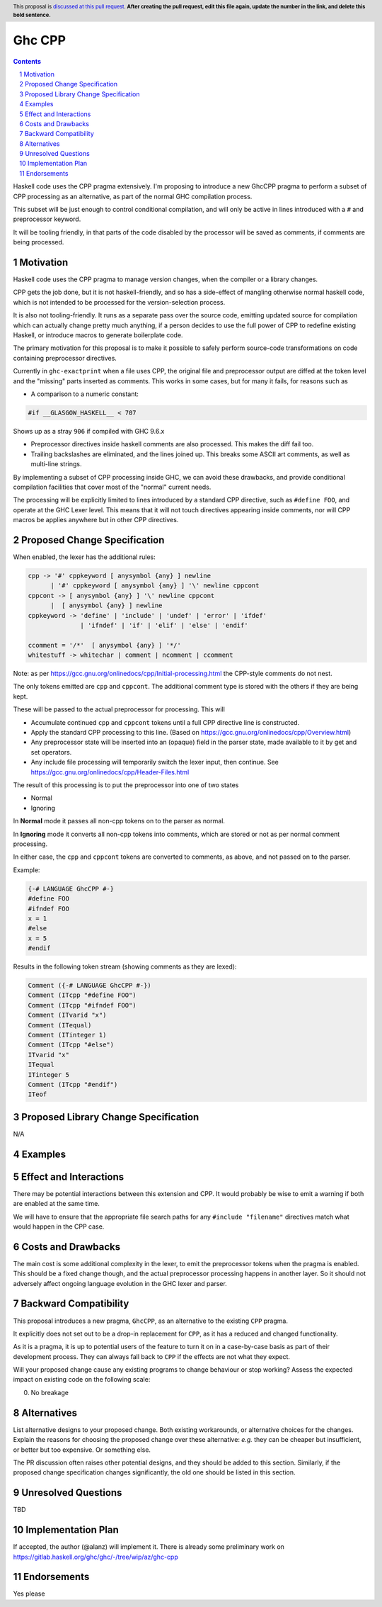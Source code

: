 Ghc CPP
=======

.. author:: Alan Zimmerman
.. date-accepted:: 
.. ticket-url::
.. implemented:: 
.. highlight:: haskell
.. header:: This proposal is `discussed at this pull request <https://github.com/ghc-proposals/ghc-proposals/pull/0>`_.
            **After creating the pull request, edit this file again, update the
            number in the link, and delete this bold sentence.**
.. sectnum::
.. contents::

Haskell code uses the CPP pragma extensively. I'm proposing to
introduce a new GhcCPP pragma to perform a subset of CPP processing as
an alternative, as part of the normal GHC compilation process.

This subset will be just enough to control conditional compilation,
and will only be active in lines introduced with a ``#`` and
preprocessor keyword.

It will be tooling friendly, in that parts of the code disabled by the
processor will be saved as comments, if comments are being processed.


Motivation
----------

Haskell code uses the CPP pragma to manage version changes, when the
compiler or a library changes.

CPP gets the job done, but it is not haskell-friendly, and so has a
side-effect of mangling otherwise normal haskell code, which is not
intended to be processed for the version-selection process.

It is also not tooling-friendly. It runs as a separate pass over the
source code, emitting updated source for compilation which can
actually change pretty much anything, if a person decides to use the
full power of CPP to redefine existing Haskell, or introduce macros to
generate boilerplate code.

The primary motivation for this proposal is to make it possible to
safely perform source-code transformations on code containing
preprocessor directives.

Currently in ``ghc-exactprint`` when a file uses CPP, the original
file and preprocessor output are diffed at the token level and the
"missing" parts inserted as comments. This works in some cases, but
for many it fails, for reasons such as

- A comparison to a numeric constant:

.. code:: haskell

   #if __GLASGOW_HASKELL__ < 707

Shows up as a stray ``906`` if compiled with GHC 9.6.x

- Preprocessor directives inside haskell comments are also processed.
  This makes the diff fail too.

- Trailing backslashes are eliminated, and the lines joined up. This
  breaks some ASCII art comments, as well as multi-line strings.

By implementing a subset of CPP processing inside GHC, we can avoid
these drawbacks, and provide conditional compilation facilities that
cover most of the "normal" current needs.

The processing will be explicitly limited to lines introduced by a
standard CPP directive, such as ``#define FOO``, and operate at the
GHC Lexer level. This means that it will not touch directives
appearing inside comments, nor will CPP macros be applies anywhere but
in other CPP directives.


Proposed Change Specification
-----------------------------

When enabled, the lexer has the additional rules:

.. code:: haskell

   cpp -> '#' cppkeyword [ anysymbol {any} ] newline
         | '#' cppkeyword [ anysymbol {any} ] '\' newline cppcont
   cppcont -> [ anysymbol {any} ] '\' newline cppcont
         |  [ anysymbol {any} ] newline
   cppkeyword -> 'define' | 'include' | 'undef' | 'error' | 'ifdef'
                 | 'ifndef' | 'if' | 'elif' | 'else' | 'endif'

   ccomment = '/*'  [ anysymbol {any} ] '*/'
   whitestuff -> whitechar | comment | ncomment | ccomment

Note: as per
https://gcc.gnu.org/onlinedocs/cpp/Initial-processing.html the
CPP-style comments do not nest.

The only tokens emitted are ``cpp`` and ``cppcont``. The additional
comment type is stored with the others if they are being kept.

These will be passed to the actual preprocessor for processing. This will

- Accumulate continued ``cpp`` and ``cppcont`` tokens until a full CPP
  directive line is constructed.
- Apply the standard CPP processing to this line. (Based on
  https://gcc.gnu.org/onlinedocs/cpp/Overview.html)
- Any preprocessor state will be inserted into an (opaque) field in
  the parser state, made available to it by get and set operators.
- Any include file processing will temporarily switch the lexer input,
  then continue.  See https://gcc.gnu.org/onlinedocs/cpp/Header-Files.html


The result of this processing is to put the preprocessor into one of two states

- Normal
- Ignoring

In **Normal** mode it passes all non-cpp tokens on to the parser as
normal.

In **Ignoring** mode it converts all non-cpp tokens into comments,
which are stored or not as per normal comment processing.

In either case, the ``cpp`` and ``cppcont`` tokens are converted to
comments, as above, and not passed on to the parser.

Example:

.. code:: haskell

   {-# LANGUAGE GhcCPP #-}
   #define FOO
   #ifndef FOO
   x = 1
   #else
   x = 5
   #endif

Results in the following token stream (showing comments as they are lexed):

.. code:: haskell

   Comment ({-# LANGUAGE GhcCPP #-})
   Comment (ITcpp "#define FOO")
   Comment (ITcpp "#ifndef FOO")
   Comment (ITvarid "x")
   Comment (ITequal)
   Comment (ITinteger 1)
   Comment (ITcpp "#else")
   ITvarid "x"
   ITequal
   ITinteger 5
   Comment (ITcpp "#endif")
   ITeof



Proposed Library Change Specification
-------------------------------------

N/A

Examples
--------

Effect and Interactions
-----------------------

There may be potential interactions between this extension and CPP.
It would probably be wise to emit a warning if both are enabled at the same time.

We will have to ensure that the appropriate file search paths for any
``#include "filename"`` directives match what would happen in the CPP
case.


Costs and Drawbacks
-------------------
The main cost is some additional complexity in the lexer, to emit the
preprocessor tokens when the pragma is enabled. This should be a fixed
change though, and the actual preprocessor processing happens in
another layer. So it should not adversely affect ongoing language
evolution in the GHC lexer and parser.


Backward Compatibility
----------------------

This proposal introduces a new pragma, ``GhcCPP``, as an alternative
to the existing ``CPP`` pragma.

It explicitly does not set out to be a drop-in replacement for
``CPP``, as it has a reduced and changed functionality.

As it is a pragma, it is up to potential users of the feature to turn
it on in a case-by-case basis as part of their development process.
They can always fall back to ``CPP`` if the effects are not what they
expect.

Will your proposed change cause any existing programs to change behaviour or
stop working? Assess the expected impact on existing code on the following scale:

0. No breakage



Alternatives
------------
List alternative designs to your proposed change. Both existing
workarounds, or alternative choices for the changes. Explain
the reasons for choosing the proposed change over these alternative:
*e.g.* they can be cheaper but insufficient, or better but too
expensive. Or something else.

The PR discussion often raises other potential designs, and they should be
added to this section. Similarly, if the proposed change
specification changes significantly, the old one should be listed in
this section.

Unresolved Questions
--------------------
TBD

Implementation Plan
-------------------

If accepted, the author (@alanz) will implement it.
There is already some preliminary work on
https://gitlab.haskell.org/ghc/ghc/-/tree/wip/az/ghc-cpp

Endorsements
-------------
Yes please
